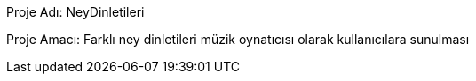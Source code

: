 Proje Adı: NeyDinletileri

Proje Amacı: Farklı ney dinletileri müzik oynatıcısı olarak kullanıcılara sunulması
